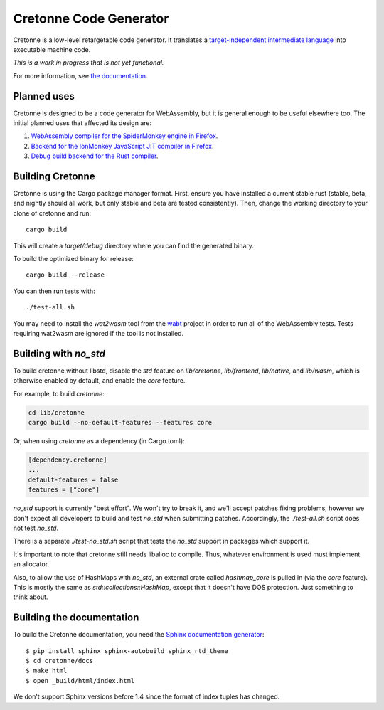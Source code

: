 =======================
Cretonne Code Generator
=======================

Cretonne is a low-level retargetable code generator. It translates a `target-independent
intermediate language <https://cretonne.readthedocs.io/en/latest/langref.html>`_ into executable
machine code.

*This is a work in progress that is not yet functional.*

.. image:: https://readthedocs.org/projects/cretonne/badge/?version=latest
    :target: https://cretonne.readthedocs.io/en/latest/?badge=latest
    :alt: Documentation Status

.. image:: https://travis-ci.org/Cretonne/cretonne.svg?branch=master
    :target: https://travis-ci.org/Cretonne/cretonne
    :alt: Build Status

For more information, see `the documentation
<https://cretonne.readthedocs.io/en/latest/?badge=latest>`_.

Planned uses
------------

Cretonne is designed to be a code generator for WebAssembly, but it is general enough to be useful
elsewhere too. The initial planned uses that affected its design are:

1. `WebAssembly compiler for the SpiderMonkey engine in Firefox
   <spidermonkey.rst#phase-1-webassembly>`_.
2. `Backend for the IonMonkey JavaScript JIT compiler in Firefox
   <spidermonkey.rst#phase-2-ionmonkey>`_.
3. `Debug build backend for the Rust compiler <rustc.rst>`_.

Building Cretonne
-----------------

Cretonne is using the Cargo package manager format. First, ensure you have
installed a current stable rust (stable, beta, and nightly should all work, but
only stable and beta are tested consistently). Then, change the working
directory to your clone of cretonne and run::

    cargo build

This will create a *target/debug* directory where you can find the generated
binary.

To build the optimized binary for release::

    cargo build --release

You can then run tests with::

    ./test-all.sh

You may need to install the *wat2wasm* tool from the `wabt
<https://github.com/WebAssembly/wabt>`_ project in order to run all of the
WebAssembly tests. Tests requiring wat2wasm are ignored if the tool is not
installed.

Building with `no_std`
----------------------

To build cretonne without libstd, disable the `std` feature on `lib/cretonne`,
`lib/frontend`, `lib/native`, and `lib/wasm`, which is otherwise enabled by
default, and enable the `core` feature.

For example, to build `cretonne`:

.. code-block:: sh

    cd lib/cretonne
    cargo build --no-default-features --features core

Or, when using `cretonne` as a dependency (in Cargo.toml):

.. code-block::

    [dependency.cretonne]
    ...
    default-features = false
    features = ["core"]

`no_std` support is currently "best effort". We won't try to break it, and
we'll accept patches fixing problems, however we don't expect all developers to
build and test `no_std` when submitting patches. Accordingly, the
`./test-all.sh` script does not test `no_std`.

There is a separate `./test-no_std.sh` script that tests the `no_std`
support in packages which support it.

It's important to note that cretonne still needs liballoc to compile.
Thus, whatever environment is used must implement an allocator.

Also, to allow the use of HashMaps with `no_std`, an external crate called
`hashmap_core` is pulled in (via the `core` feature). This is mostly the same
as `std::collections::HashMap`, except that it doesn't have DOS protection.
Just something to think about.

Building the documentation
--------------------------

To build the Cretonne documentation, you need the `Sphinx documentation
generator <https://www.sphinx-doc.org/>`_::

    $ pip install sphinx sphinx-autobuild sphinx_rtd_theme
    $ cd cretonne/docs
    $ make html
    $ open _build/html/index.html

We don't support Sphinx versions before 1.4 since the format of index tuples
has changed.

